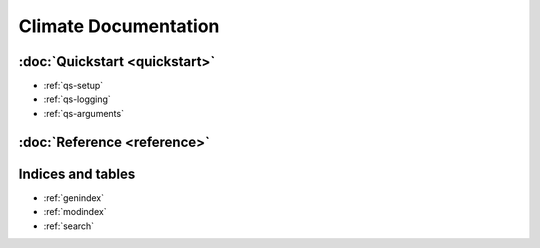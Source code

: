 =====================
Climate Documentation
=====================

:doc:`Quickstart <quickstart>`
------------------------------

* :ref:`qs-setup`
* :ref:`qs-logging`
* :ref:`qs-arguments`

:doc:`Reference <reference>`
----------------------------

Indices and tables
------------------

* :ref:`genindex`
* :ref:`modindex`
* :ref:`search`
